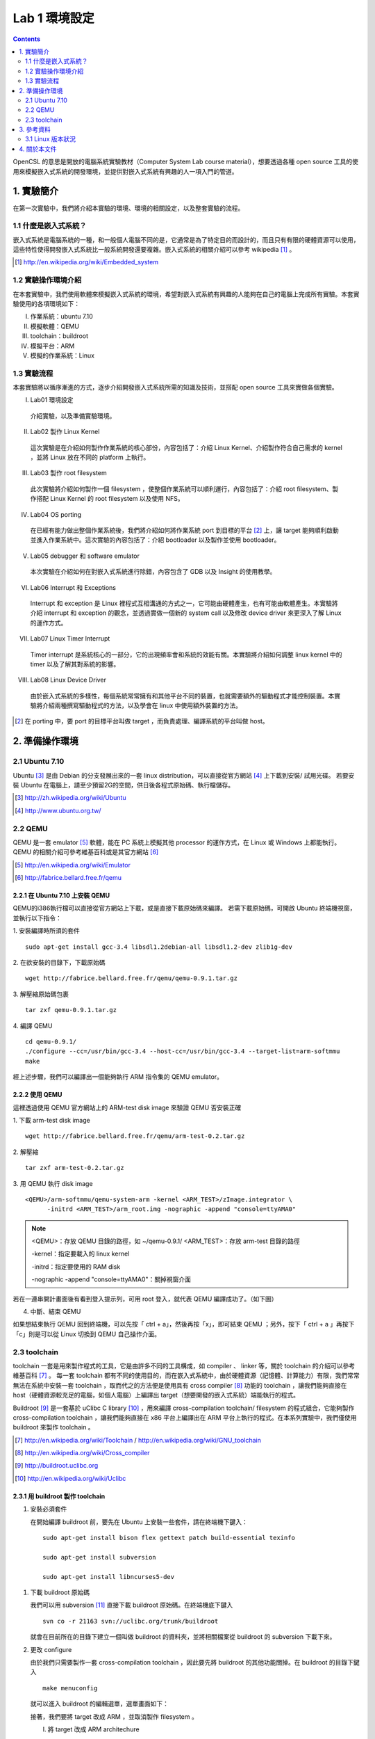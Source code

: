 ==============
Lab 1 環境設定
==============
.. contents:: :depth: 2

.. 操作環境先以 Linux 為範例，完成八成草稿後，再加入 Windows 環境的操作範例。

OpenCSL 的意思是開放的電腦系統實驗教材（Computer System Lab course material），想要透過各種 open source 工具的使用來模擬嵌入式系統的開發環境，並提供對嵌入式系統有興趣的人一項入門的管道。

1. 實驗簡介
===========
在第一次實驗中，我們將介紹本實驗的環境、環境的相關設定，以及整套實驗的流程。

1.1 什麼是嵌入式系統？
----------------------
嵌入式系統是電腦系統的一種，和一般個人電腦不同的是，它通常是為了特定目的而設計的，而且只有有限的硬體資源可以使用，這些特性使得開發嵌入式系統比一般系統開發還要複雜。嵌入式系統的相關介紹可以參考 wikipedia [#]_ 。

.. [#] http://en.wikipedia.org/wiki/Embedded_system

1.2 實驗操作環境介紹
---------------------
在本套實驗中，我們使用軟體來模擬嵌入式系統的環境，希望對嵌入式系統有興趣的人能夠在自己的電腦上完成所有實驗。本套實驗使用的各項環境如下：

I.   作業系統：ubuntu 7.10
II.  模擬軟體：QEMU
III. toolchain：buildroot
IV.  模擬平台：ARM
V.   模擬的作業系統：Linux

1.3 實驗流程
--------------
本套實驗將以循序漸進的方式，逐步介紹開發嵌入式系統所需的知識及技術，並搭配 open source 工具來實做各個實驗。

I. Lab01 環境設定

  介紹實驗，以及準備實驗環境。

II. Lab02 製作 Linux Kernel

  這次實驗是在介紹如何製作作業系統的核心部份，內容包括了：介紹 Linux Kernel、介紹製作符合自己需求的 kernel ，並將 Linux 放在不同的 platform 上執行。

III. Lab03 製作 root filesystem

  此次實驗將介紹如何製作一個 filesystem ，使整個作業系統可以順利運行，內容包括了：介紹 root filesystem、製作搭配 Linux Kernel 的 root filesystem 以及使用 NFS。

IV. Lab04 OS porting

  在已經有能力做出整個作業系統後，我們將介紹如何將作業系統 port 到目標的平台 [#]_ 上，讓 target 能夠順利啟動並進入作業系統中。這次實驗的內容包括了：介紹 bootloader 以及製作並使用 bootloader。

V. Lab05 debugger 和 software emulator

  本次實驗在介紹如何在對嵌入式系統進行除錯，內容包含了 GDB 以及 Insight 的使用教學。

VI. Lab06 Interrupt 和 Exceptions

  Interrupt 和 exception 是 Linux 裡程式互相溝通的方式之一，它可能由硬體產生，也有可能由軟體產生。本實驗將介紹 interrupt 和 exception 的觀念，並透過實做一個新的 system call 以及修改 device driver 來更深入了解 Linux 的運作方式。

VII. Lab07 Linux Timer Interrupt

  Timer interrupt 是系統核心的一部分，它的出現頻率會和系統的效能有關。本實驗將介紹如何調整 linux kernel 中的 timer 以及了解其對系統的影響。

VIII. Lab08 Linux Device Driver

  由於嵌入式系統的多樣性，每個系統常常擁有和其他平台不同的裝置，也就需要額外的驅動程式才能控制裝置。本實驗將介紹兩種撰寫驅動程式的方法，以及學會在 linux 中使用額外裝置的方法。

.. [#] 在 porting 中，要 port 的目標平台叫做 target ，而負責處理、編譯系統的平台叫做 host。

2. 準備操作環境
===============

2.1 Ubuntu 7.10
---------------
Ubuntu [#]_  是由 Debian 的分支發展出來的一套 linux distribution，可以直接從官方網站 [#]_ 上下載到安裝/ 試用光碟。
若要安裝 Ubuntu 在電腦上，請至少預留2G的空間，供日後各程式原始碼、執行檔儲存。

.. [#] http://zh.wikipedia.org/wiki/Ubuntu
.. [#] http://www.ubuntu.org.tw/

2.2 QEMU
--------
QEMU 是一套 emulator [#]_ 軟體，能在 PC 系統上模擬其他 processor 的運作方式，在 Linux 或 Windows 上都能執行。
QEMU 的相關介紹可參考維基百科或是其官方網站 [#]_ 

.. [#] http://en.wikipedia.org/wiki/Emulator
.. [#] http://fabrice.bellard.free.fr/qemu 

2.2.1 在 Ubuntu 7.10 上安裝 QEMU
~~~~~~~~~~~~~~~~~~~~~~~~~~~~~~~~
QEMU的i386執行檔可以直接從官方網站上下載，或是直接下載原始碼來編譯。
若需下載原始碼，可開啟 Ubuntu 終端機視窗，並執行以下指令：

1. 安裝編譯時所須的套件
::

  sudo apt-get install gcc-3.4 libsdl1.2debian-all libsdl1.2-dev zlib1g-dev


2. 在欲安裝的目錄下，下載原始碼
::

  wget http://fabrice.bellard.free.fr/qemu/qemu-0.9.1.tar.gz


3. 解壓縮原始碼包裹
::

  tar zxf qemu-0.9.1.tar.gz


4. 編譯 QEMU
::

  cd qemu-0.9.1/
  ./configure --cc=/usr/bin/gcc-3.4 --host-cc=/usr/bin/gcc-3.4 --target-list=arm-softmmu
  make


經上述步驟，我們可以編譯出一個能夠執行 ARM 指令集的 QEMU emulator。


2.2.2 使用 QEMU
~~~~~~~~~~~~~~~
這裡透過使用 QEMU 官方網站上的 ARM-test disk image 來驗證 QEMU 否安裝正確

1. 下載 arm-test disk image
::

  wget http://fabrice.bellard.free.fr/qemu/arm-test-0.2.tar.gz

2. 解壓縮
::

  tar zxf arm-test-0.2.tar.gz

3. 用 QEMU 執行 disk image
::

  <QEMU>/arm-softmmu/qemu-system-arm -kernel <ARM_TEST>/zImage.integrator \
        -initrd <ARM_TEST>/arm_root.img -nographic -append "console=ttyAMA0"

.. note ::

  <QEMU>：存放 QEMU 目錄的路徑，如 ~/qemu-0.9.1/
  <ARM_TEST>：存放 arm-test 目錄的路徑

  -kernel：指定要載入的 linux kernel

  -initrd：指定要使用的 RAM disk

  -nographic -append "console=ttyAMA0"：關掉視窗介面

若在一連串開計畫面後有看到登入提示列，可用 root 登入，就代表 QEMU 編譯成功了。（如下圖）

.. image:: images/lab01_qemu.png

4. 中斷、結束 QEMU

如果想結束執行 QEMU 回到終端機，可以先按「 ctrl + a」，然後再按「x」，即可結束 QEMU ；另外，按下「 ctrl + a 」再按下「c」則是可以從 Linux 切換到 QEMU 自己操作介面。

2.3 toolchain
-------------

toolchain 一套是用來製作程式的工具，它是由許多不同的工具構成，如 compiler 、 linker 等，關於 toolchain 的介紹可以參考維基百科 [#]_ 。 每一套 toolchain 都有不同的使用目的，而在嵌入式系統中，由於硬體資源（記憶體、計算能力）有限，我們常常無法在系統中安裝一套 toolchain ，取而代之的方法便是使用具有 cross compiler [#]_ 功能的 toolchain ，讓我們能夠直接在 host（硬體資源較充足的電腦，如個人電腦）上編譯出 target（想要開發的嵌入式系統）端能執行的程式。

Buildroot [#]_ 是一套基於 uClibc C library [#]_ ，用來編譯 cross-compilation toolchain/ filesystem 的程式組合，它能夠製作 cross-compilation toolchain ，讓我們能夠直接在 x86 平台上編譯出在 ARM 平台上執行的程式。在本系列實驗中，我們僅使用 buildroot 來製作 toolchain 。

.. [#] http://en.wikipedia.org/wiki/Toolchain / http://en.wikipedia.org/wiki/GNU_toolchain
.. [#] http://en.wikipedia.org/wiki/Cross_compiler
.. [#] http://buildroot.uclibc.org
.. [#] http://en.wikipedia.org/wiki/Uclibc

2.3.1 用 buildroot 製作 toolchain
~~~~~~~~~~~~~~~~~~~~~~~~~~~~~~~~~

1. 安裝必須套件

   在開始編譯 buildroot 前，要先在 Ubuntu 上安裝一些套件，請在終端機下鍵入：

   ::

     sudo apt-get install bison flex gettext patch build-essential texinfo 

     sudo apt-get install subversion

     sudo apt-get install libncurses5-dev

1. 下載 buildroot 原始碼

   我們可以用 subversion [#]_ 直接下載 buildroot 原始碼。在終端機底下鍵入

   ::

     svn co -r 21163 svn://uclibc.org/trunk/buildroot

   就會在目前所在的目錄下建立一個叫做 buildroot 的資料夾，並將相關檔案從 buildroot 的 subversion 下載下來。

2. 更改 configure

   由於我們只需要製作一套 cross-compilation toolchain ，因此要先將 buildroot 的其他功能關掉。在 buildroot 的目錄下鍵入

   ::

     make menuconfig

  就可以進入 buildroot 的編輯選單，選單畫面如下：

  .. image:: images/lab01_buildroot.png

  接著，我們要將 target 改成 ARM ，並取消製作 filesystem 。

  I. 將 target 改成 ARM architechure
    
    將游標移至「Target Architechure」，並按 enter 進入選項，接著選擇「arm」，按下 enter 即可。

  II. 取消製作 filesystem

    在主選單中，進入「Target filesystem options」選項，並在「ext2 root filesystem」上按「n」以取消製作 ext2 root filesystem，接著按「->」，將游標移至「Exit」，並按下 enter 回到上一層選單。
    接著，在主選單中進入「Package  Selection for the target」中，按下 n 取消「Busybox」選項。

  III. 取消編譯 kernel

    接著，在回到主選單後，進入「Kernel」選項，再進入「Kernel type」選項，把 kernel type 選為「none」以取消製作 linux kernel 。

  IV. 擴充 toolchain 功能

    為了在往後能夠使用 NFS (Network filesystem)，需增加一些 toolchain 的功能。請在主選單中，進入「Toolchain」選項，並在底下找到一個「Enable RPC」，按下 y 即可選取。

  待調整完選項後回到主選單，按「->」，將游標移至「Exit」，即可存檔離開。

3. 製作 toolchain

   在設定完成之後，只要直接在 buildroot 的目錄上鍵入 make ，buildroot 就會製作 toolchain ，此時請記得讓電腦處在有網路連線的狀態，因為 buildroot 會到網路上抓一些需要的程式碼。
   當 buildroot 開始編譯後，建議不妨休息一下，或找本書來看，因為製作 toolchain 需要一段不短的時間。

.. [#] http://en.wikipedia.org/wiki/Subversion_%28software%29

2.3.2 設定 toolchain
~~~~~~~~~~~~~~~~~~~~

等 buildroot 完成編譯後，我們可以在 build_arm/staging_dir/usr/bin 下找到我們在往後實驗中要使用的 toolchain ，他們全部是以 arm-linux-uclibc- 開頭，後面則是接著各個程式的功能，如 gcc 、 as 、 ld 等。

為了方便往後使用，我們可以設定 $PATH 參數，讓 bash shell 在搜尋可執行檔時也會搜尋這組編好的 toolchain 。假設 buildroot 的根目錄是 <buildroot> ，則在終端機鍵入

::
  
  export PATH=<buildroot>/build_arm/build_arm/staging_dir/usr/bin:$PATH

或是在家目錄的 .bashrc 中加入這一行指令，再用

::

  source ~/.bashrc

來載入 bash shell 的新設定。

當設定完成後，我們可以試著直接在終端機鍵入 arm-linux ，再按 tab ，就會直接列出我們剛編好的 toolchain 供選擇。

.. image:: images/lab01_setPath.png

3. 參考資料
===========

3.1 Linux 版本狀況
-------------------

An extremely rushed history of the Linux kernel

======= =============
version released date
======= =============
0.01    Sep, 1991
1.0.0   Mar, 1994
1.2.0   Mar, 1995
2.0.0   Jun, 1996
2.2.0   Jan, 1999
2.4.0   Jan, 2001
2.6.0   Dec, 2003
2.6.14  Oct 27, 2005
2.6.15  Jan 2, 2006
2.6.16  Mar 19, 2006
2.6.17  Jun 17, 2006
2.6.18  Sep 19, 2006
2.6.19  Nov 29, 2006
2.6.20  Feb 4, 2007
2.6.21  Apr 21, 2007
2.6.22  Jul 8, 2007
2.6.23  Oct 9, 2007
======= =============

`Linux Kernel Version History`_ tracks all release records before year 2000.

.. _`Linux Kernel Version History`: http://ftp.cdut.edu.cn/pub2/linux/kernel/history/Master.html

4. 關於本文件
=============

本文件以 `reStructuredText`_ 格式編撰，並可使用 `docutils`_ 工具轉換成 `HTML`_ 或 LaTeX 各類格式。

.. _reStructuredText: http://docutils.sourceforge.net/rst.html
.. _docutils: http://docutils.sourceforge.net/
.. _HTML: http://www.hosting4u.cz/jbar/rest/rest.html
